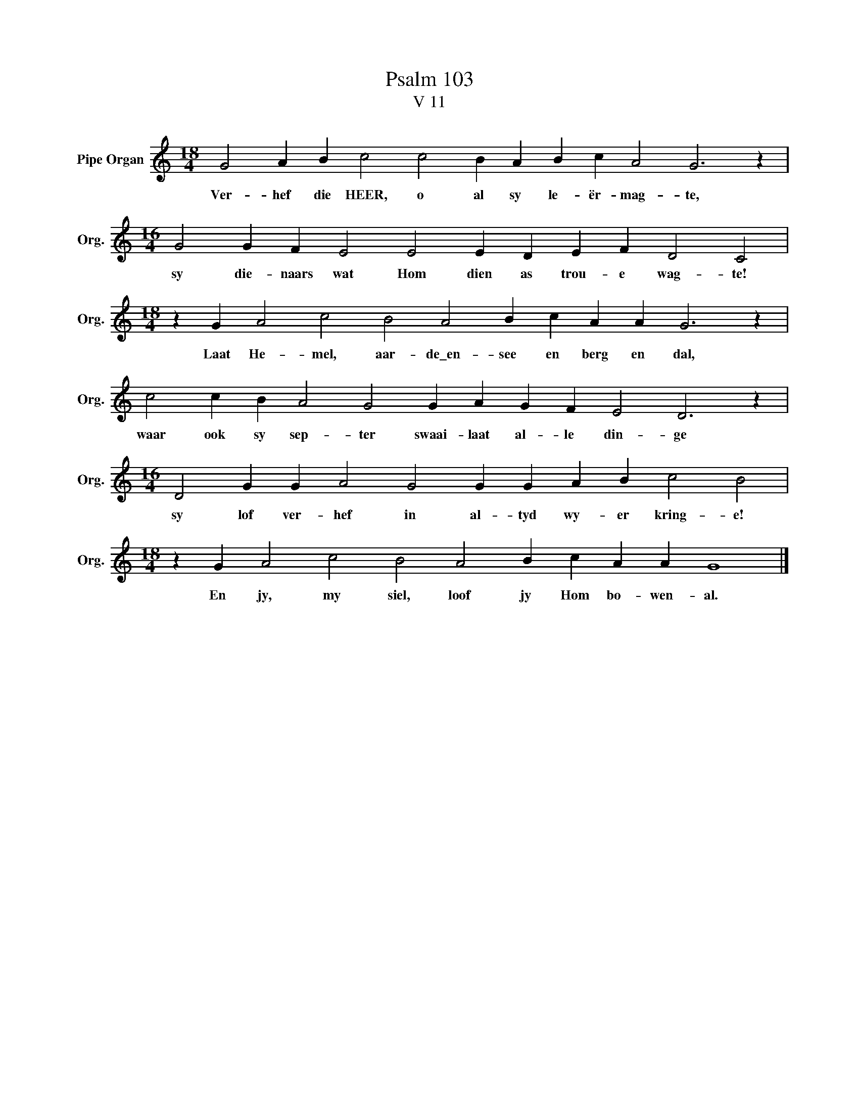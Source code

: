 X:1
T:Psalm 103
T:V 11
L:1/4
M:18/4
I:linebreak $
K:C
V:1 treble nm="Pipe Organ" snm="Org."
V:1
 G2 A B c2 c2 B A B c A2 G3 z |$[M:16/4] G2 G F E2 E2 E D E F D2 C2 |$ %2
w: Ver- hef die HEER, o al sy le- ër- mag- te,|sy die- naars wat Hom dien as trou- e wag- te!|
[M:18/4] z G A2 c2 B2 A2 B c A A G3 z |$ c2 c B A2 G2 G A G F E2 D3 z |$ %4
w: Laat He- mel, aar- de\_en- see en berg en dal,|waar ook sy sep- ter swaai- laat al- le din- ge|
[M:16/4] D2 G G A2 G2 G G A B c2 B2 |$[M:18/4] z G A2 c2 B2 A2 B c A A G4 |] %6
w: sy lof ver- hef in al- tyd wy- er kring- e!|En jy, my siel, loof jy Hom bo- wen- al.|

